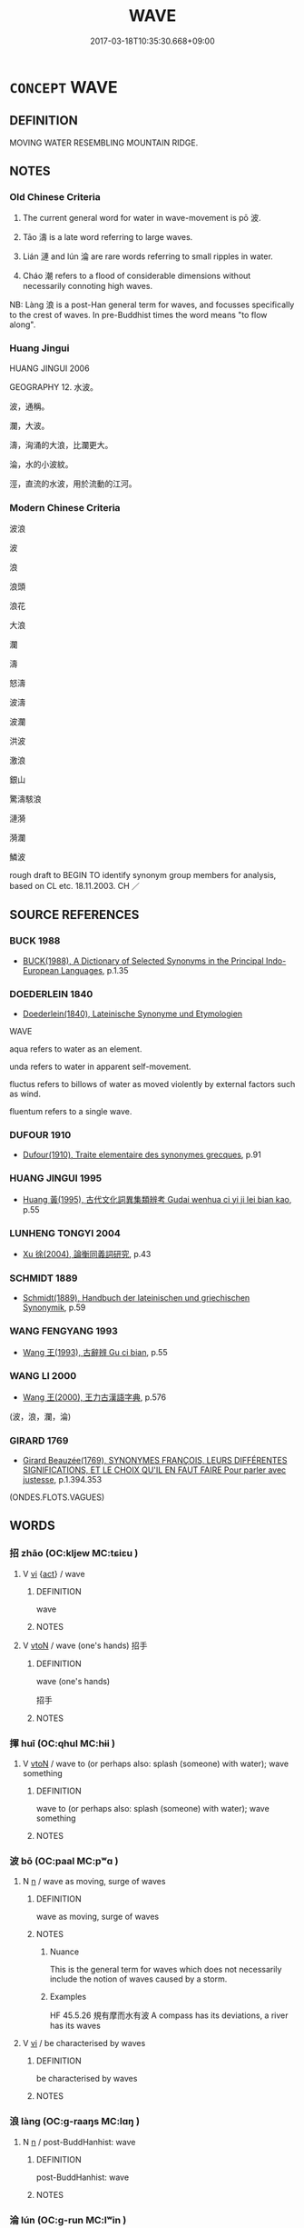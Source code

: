 # -*- mode: mandoku-tls-view -*-
#+TITLE: WAVE
#+DATE: 2017-03-18T10:35:30.668+09:00        
#+STARTUP: content
* =CONCEPT= WAVE
:PROPERTIES:
:CUSTOM_ID: uuid-5c096440-de85-4395-88cb-a871b850d474
:SYNONYM+:  BREAKER
:SYNONYM+:  ROLLER
:SYNONYM+:  COMBER
:SYNONYM+:  BOOMER
:SYNONYM+:  RIPPLE
:SYNONYM+:  WHITE HORSE
:SYNONYM+:  BORE
:SYNONYM+:  BIG KAHUNA
:SYNONYM+:  (WAVES) SWELL
:SYNONYM+:  SURF
:SYNONYM+:  FROTH
:SYNONYM+:  BACKWASH
:TR_ZH: 波浪
:TR_OCH: 波
:END:
** DEFINITION

MOVING WATER RESEMBLING MOUNTAIN RIDGE.

** NOTES

*** Old Chinese Criteria
1. The current general word for water in wave-movement is pō 波.

2. Tāo 濤 is a late word referring to large waves.

3. Lián 漣 and lún 淪 are rare words referring to small ripples in water.

4. Cháo 潮 refers to a flood of considerable dimensions without necessarily connoting high waves.

NB: Làng 浪 is a post-Han general term for waves, and focusses specifically to the crest of waves. In pre-Buddhist times the word means "to flow along".

*** Huang Jingui
HUANG JINGUI 2006

GEOGRAPHY 12. 水波。

波，通稱。

瀾，大波。

濤，洶涌的大浪，比瀾更大。

淪，水的小波紋。

涇，直流的水波，用於流動的江河。

*** Modern Chinese Criteria
波浪

波

浪

浪頭

浪花

大浪

瀾

濤

怒濤

波濤

波瀾

洪波

激浪

銀山

驚濤駭浪

漣漪

漪瀾

鱗波

rough draft to BEGIN TO identify synonym group members for analysis, based on CL etc. 18.11.2003. CH ／

** SOURCE REFERENCES
*** BUCK 1988
 - [[cite:BUCK-1988][BUCK(1988), A Dictionary of Selected Synonyms in the Principal Indo-European Languages]], p.1.35

*** DOEDERLEIN 1840
 - [[cite:DOEDERLEIN-1840][Doederlein(1840), Lateinische Synonyme und Etymologien]]

WAVE

aqua refers to water as an element.

unda refers to water in  apparent self-movement.

fluctus refers to billows of water as moved violently by external factors such as wind.

fluentum refers to a single wave.

*** DUFOUR 1910
 - [[cite:DUFOUR-1910][Dufour(1910), Traite elementaire des synonymes grecques]], p.91

*** HUANG JINGUI 1995
 - [[cite:HUANG-JINGUI-1995][Huang 黃(1995), 古代文化詞異集類辨考 Gudai wenhua ci yi ji lei bian kao]], p.55

*** LUNHENG TONGYI 2004
 - [[cite:LUNHENG-TONGYI-2004][Xu 徐(2004), 論衡同義詞研究]], p.43

*** SCHMIDT 1889
 - [[cite:SCHMIDT-1889][Schmidt(1889), Handbuch der lateinischen und griechischen Synonymik]], p.59

*** WANG FENGYANG 1993
 - [[cite:WANG-FENGYANG-1993][Wang 王(1993), 古辭辨 Gu ci bian]], p.55

*** WANG LI 2000
 - [[cite:WANG-LI-2000][Wang 王(2000), 王力古漢語字典]], p.576
 (波，浪，瀾，淪)
*** GIRARD 1769
 - [[cite:GIRARD-1769][Girard Beauzée(1769), SYNONYMES FRANÇOIS, LEURS DIFFÉRENTES SIGNIFICATIONS, ET LE CHOIX QU'IL EN FAUT FAIRE Pour parler avec justesse]], p.1.394.353
 (ONDES.FLOTS.VAGUES)
** WORDS
   :PROPERTIES:
   :VISIBILITY: children
   :END:
*** 招 zhāo (OC:kljew MC:tɕiɛu )
:PROPERTIES:
:CUSTOM_ID: uuid-7c8078ba-2a53-4e55-bb37-0f5208a00025
:Char+: 招(64,5/8) 
:GY_IDS+: uuid-684924fc-9bcc-445b-a83a-2352766b7c57
:PY+: zhāo     
:OC+: kljew     
:MC+: tɕiɛu     
:END: 
**** V [[tls:syn-func::#uuid-c20780b3-41f9-491b-bb61-a269c1c4b48f][vi]] {[[tls:sem-feat::#uuid-f55cff2f-f0e3-4f08-a89c-5d08fcf3fe89][act]]} / wave
:PROPERTIES:
:CUSTOM_ID: uuid-2f46bae2-f671-4be0-8858-e6692fb9dc6f
:END:
****** DEFINITION

wave

****** NOTES

**** V [[tls:syn-func::#uuid-fbfb2371-2537-4a99-a876-41b15ec2463c][vtoN]] / wave (one's hands)  招手
:PROPERTIES:
:CUSTOM_ID: uuid-dff39421-b19a-4b99-a026-991adebd87f8
:END:
****** DEFINITION

wave (one's hands) 

 招手

****** NOTES

*** 揮 huī (OC:qhul MC:hɨi )
:PROPERTIES:
:CUSTOM_ID: uuid-9cdc42a3-a796-4c29-a184-f6db5795a500
:Char+: 揮(64,9/12) 
:GY_IDS+: uuid-f0d2b01b-cf4b-46c9-ac92-1b60557e3f83
:PY+: huī     
:OC+: qhul     
:MC+: hɨi     
:END: 
**** V [[tls:syn-func::#uuid-fbfb2371-2537-4a99-a876-41b15ec2463c][vtoN]] / wave to (or perhaps also: splash (someone) with water); wave something
:PROPERTIES:
:CUSTOM_ID: uuid-afaf62e1-39b4-483b-b20e-457d85ba6bbe
:WARRING-STATES-CURRENCY: 3
:END:
****** DEFINITION

wave to (or perhaps also: splash (someone) with water); wave something

****** NOTES

*** 波 bō (OC:paal MC:pʷɑ )
:PROPERTIES:
:CUSTOM_ID: uuid-0e3ce4f4-e034-4c31-98f1-635b9380a10c
:Char+: 波(85,5/8) 
:GY_IDS+: uuid-2a58f702-4a89-41a1-a3a5-8e47ea1ffe32
:PY+: bō     
:OC+: paal     
:MC+: pʷɑ     
:END: 
**** N [[tls:syn-func::#uuid-8717712d-14a4-4ae2-be7a-6e18e61d929b][n]] / wave as moving, surge of waves
:PROPERTIES:
:CUSTOM_ID: uuid-15ffac38-1cf7-4e4f-bd0e-041185d99807
:END:
****** DEFINITION

wave as moving, surge of waves

****** NOTES

******* Nuance
This is the general term for waves which does not necessarily include the notion of waves caused by a storm.

******* Examples
HF 45.5.26 規有摩而水有波 A compass has its deviations, a river has its waves

**** V [[tls:syn-func::#uuid-c20780b3-41f9-491b-bb61-a269c1c4b48f][vi]] / be characterised by waves
:PROPERTIES:
:CUSTOM_ID: uuid-c6f1482b-f453-4422-8c05-526e8efe2883
:WARRING-STATES-CURRENCY: 3
:END:
****** DEFINITION

be characterised by waves

****** NOTES

*** 浪 làng (OC:ɡ-raaŋs MC:lɑŋ )
:PROPERTIES:
:CUSTOM_ID: uuid-8f4f6a6f-2298-43fd-b011-9d9bc2463d8b
:Char+: 浪(85,7/10) 
:GY_IDS+: uuid-6161fade-edf8-4db2-88e5-6c76aaa72cc2
:PY+: làng     
:OC+: ɡ-raaŋs     
:MC+: lɑŋ     
:END: 
**** N [[tls:syn-func::#uuid-8717712d-14a4-4ae2-be7a-6e18e61d929b][n]] / post-BuddHanhist: wave
:PROPERTIES:
:CUSTOM_ID: uuid-1f4a599c-c956-44b3-9b8d-7374e43217e4
:WARRING-STATES-CURRENCY: 0
:END:
****** DEFINITION

post-BuddHanhist: wave

****** NOTES

*** 淪 lún (OC:ɡ-run MC:lʷin )
:PROPERTIES:
:CUSTOM_ID: uuid-4b5a8962-12eb-4874-9a4e-c48a99b0c8cd
:Char+: 淪(85,8/11) 
:GY_IDS+: uuid-f5dced5b-31ea-414f-800b-1b5afeab85f7
:PY+: lún     
:OC+: ɡ-run     
:MC+: lʷin     
:END: 
**** SOURCE REFERENCES
***** DUAN DESEN 1992A
 - [[cite:DUAN-DESEN-1992A][Duan 段(1992), 簡明古漢語同義詞詞典]], p.1058

**** N [[tls:syn-func::#uuid-8717712d-14a4-4ae2-be7a-6e18e61d929b][n]] / ripple, very small wave
:PROPERTIES:
:CUSTOM_ID: uuid-c137f175-2509-4e20-89a8-ab0a24995a6c
:END:
****** DEFINITION

ripple, very small wave

****** NOTES

*** 漣 lián (OC:b-ren MC:liɛn )
:PROPERTIES:
:CUSTOM_ID: uuid-6a422bf4-0f9e-4580-bdcc-a634feda128d
:Char+: 漣(85,11/14) 
:GY_IDS+: uuid-c4ab88db-ba50-4b70-af32-1d693d56aa3f
:PY+: lián     
:OC+: b-ren     
:MC+: liɛn     
:END: 
**** N [[tls:syn-func::#uuid-8717712d-14a4-4ae2-be7a-6e18e61d929b][n]] / ripple, very small wave
:PROPERTIES:
:CUSTOM_ID: uuid-91441795-bb48-4fc9-8058-6b19a26e22eb
:END:
****** DEFINITION

ripple, very small wave

****** NOTES

******* Examples
SHI

*** 潮 cháo (OC:daw MC:ɖiɛu )
:PROPERTIES:
:CUSTOM_ID: uuid-97a855a1-15bc-4a99-bb11-7018fccf56a8
:Char+: 潮(85,12/15) 
:GY_IDS+: uuid-1b2657e8-496c-4aba-bb8b-307ab148fd5f
:PY+: cháo     
:OC+: daw     
:MC+: ɖiɛu     
:END: 
**** N [[tls:syn-func::#uuid-8717712d-14a4-4ae2-be7a-6e18e61d929b][n]] / flood
:PROPERTIES:
:CUSTOM_ID: uuid-7ca8dc70-26d7-4a80-8267-89ae94f339fd
:END:
****** DEFINITION

flood

****** NOTES

******* Nuance
This does not necessarily involve waves.

*** 濤 tāo (OC:duu MC:dɑu )
:PROPERTIES:
:CUSTOM_ID: uuid-5a3216fe-c7e5-4e6e-91fa-c32500bff0ff
:Char+: 濤(85,14/17) 
:GY_IDS+: uuid-50d98fda-90fd-41e3-a5ec-dbe4e82b52de
:PY+: tāo     
:OC+: duu     
:MC+: dɑu     
:END: 
**** N [[tls:syn-func::#uuid-8717712d-14a4-4ae2-be7a-6e18e61d929b][n]] / late: huge wave, billows created by strong storm
:PROPERTIES:
:CUSTOM_ID: uuid-a320d0d7-24b2-4285-a382-07221ac34be9
:END:
****** DEFINITION

late: huge wave, billows created by strong storm

****** NOTES

******* Examples
HN 18, ed. Liu 616 起波濤 raise waves

*** 瀾 lán (OC:ɡ-raan MC:lɑn )
:PROPERTIES:
:CUSTOM_ID: uuid-cccd8371-4da8-4ae1-a38d-b23a577d3b11
:Char+: 瀾(85,17/20) 
:GY_IDS+: uuid-024b6b04-c4d3-46af-9be3-2af90c320991
:PY+: lán     
:OC+: ɡ-raan     
:MC+: lɑn     
:END: 
**** N [[tls:syn-func::#uuid-8717712d-14a4-4ae2-be7a-6e18e61d929b][n]] / ripples
:PROPERTIES:
:CUSTOM_ID: uuid-6fca0064-e2be-4d70-9afc-d81209610923
:END:
****** DEFINITION

ripples

****** NOTES

**** N [[tls:syn-func::#uuid-8717712d-14a4-4ae2-be7a-6e18e61d929b][n]] {[[tls:sem-feat::#uuid-e5e0082a-aa51-40af-8ca7-c7ad2029c5a2][big]]} / a big wave; note that same characters can be used to write the word for "ripple"
:PROPERTIES:
:CUSTOM_ID: uuid-06768b8c-7275-4088-8686-4d991fc7efaa
:END:
****** DEFINITION

a big wave; note that same characters can be used to write the word for "ripple"

****** NOTES

******* Examples
SHI

*** 波浪 bōlàng (OC:paal ɡ-raaŋs MC:pʷɑ lɑŋ )
:PROPERTIES:
:CUSTOM_ID: uuid-84529247-a996-4251-a6a0-f9d548814b0f
:Char+: 波(85,5/8) 浪(85,7/10) 
:GY_IDS+: uuid-2a58f702-4a89-41a1-a3a5-8e47ea1ffe32 uuid-6161fade-edf8-4db2-88e5-6c76aaa72cc2
:PY+: bō làng    
:OC+: paal ɡ-raaŋs    
:MC+: pʷɑ lɑŋ    
:END: 
**** N [[tls:syn-func::#uuid-a8e89bab-49e1-4426-b230-0ec7887fd8b4][NP]] / wave
:PROPERTIES:
:CUSTOM_ID: uuid-049231b8-eae8-4645-adec-7fbb31d6daf9
:END:
****** DEFINITION

wave

****** NOTES

** BIBLIOGRAPHY
bibliography:../core/tlsbib.bib
